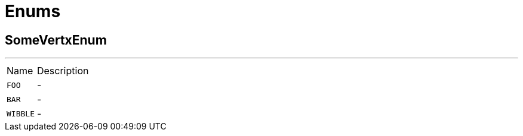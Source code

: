 = Enums

[[SomeVertxEnum]]
== SomeVertxEnum

++++
++++
'''

[cols=">25%,75%"]
[frame="topbot"]
|===
^|Name | Description
|[[FOO]]`FOO`|-
|[[BAR]]`BAR`|-
|[[WIBBLE]]`WIBBLE`|-
|===

